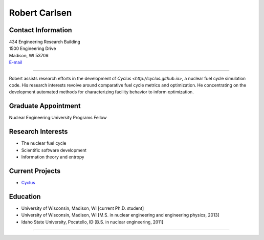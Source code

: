 Robert Carlsen
===============

.. image::  carlsen_avatar-1.jpeg
    :align: center


Contact Information
-------------------

| 434 Engineering Research Building
| 1500 Engineering Drive
| Madison, WI 53706
| `E-mail <mailto:rcarlsen@wisc.edu>`_

----

Robert assists research efforts in the development of `Cyclus <http://cyclus.github.io>`,
a nuclear fuel cycle simulation code. His research interests revolve around
comparative fuel cycle metrics and optimization. He concentrating on the
development automated methods for characterizing facility behavior to inform
optimization.

Graduate Appointment
--------------------

Nuclear Engineering University Programs Fellow

Research Interests
------------------

* The nuclear fuel cycle
* Scientific software development
* Information theory and entropy

Current Projects
----------------

* `Cyclus <https://github.com/cyclus/cyclus>`_

Education 
----------
* University of Wisconsin, Madison, WI [current Ph.D. student]
* University of Wisconsin, Madison, WI [M.S. in nuclear engineering
  and engineering physics, 2013]
* Idaho State University, Pocatello, ID [B.S. in nuclear engineering, 2011]

----
